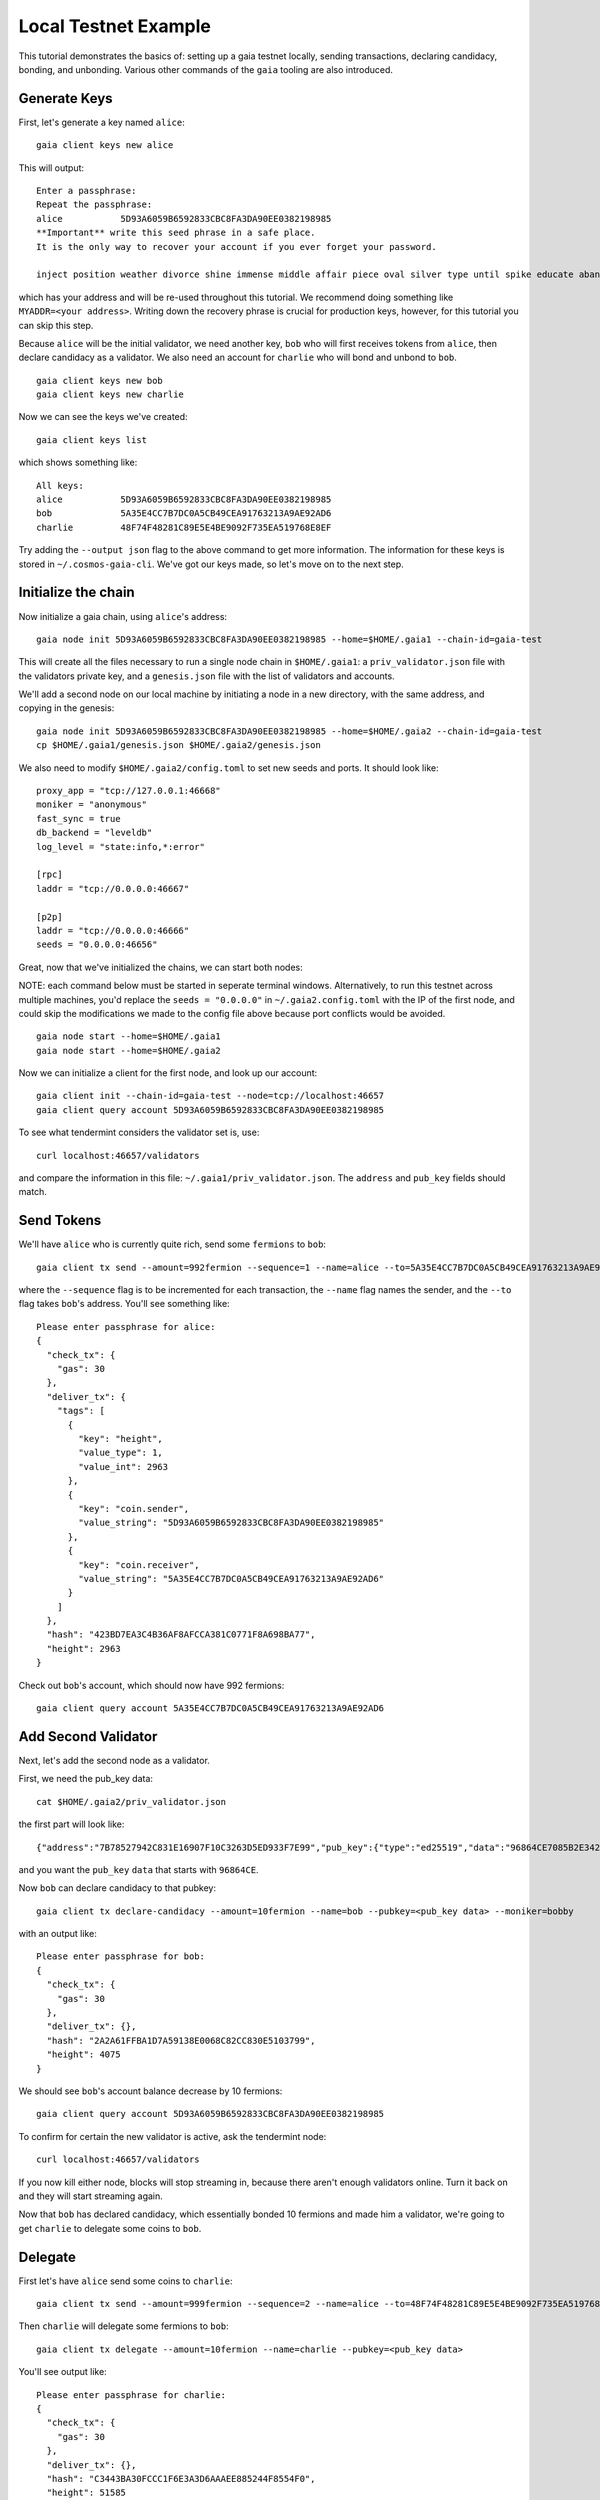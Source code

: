 Local Testnet Example
=====================

This tutorial demonstrates the basics of: setting up a gaia
testnet locally, sending transactions, declaring candidacy,
bonding, and unbonding. Various other commands of the ``gaia``
tooling are also introduced.

Generate Keys
-------------

First, let's generate a key named ``alice``:

::

    gaia client keys new alice

This will output:

::

    Enter a passphrase:
    Repeat the passphrase:
    alice	    5D93A6059B6592833CBC8FA3DA90EE0382198985
    **Important** write this seed phrase in a safe place.
    It is the only way to recover your account if you ever forget your password.

    inject position weather divorce shine immense middle affair piece oval silver type until spike educate abandon

which has your address and will be re-used throughout this tutorial.
We recommend doing something like ``MYADDR=<your address>``. Writing 
down the recovery phrase is crucial for production keys, however,
for this tutorial you can skip this step.

Because ``alice`` will be the initial validator, we need another key, ``bob`` who will first receives tokens from ``alice``, then declare candidacy as a validator. We also need an account for ``charlie`` who will bond and unbond to ``bob``.

::

    gaia client keys new bob
    gaia client keys new charlie

Now we can see the keys we've created:

::

    gaia client keys list

which shows something like:

::

    All keys:
    alice           5D93A6059B6592833CBC8FA3DA90EE0382198985
    bob             5A35E4CC7B7DC0A5CB49CEA91763213A9AE92AD6
    charlie         48F74F48281C89E5E4BE9092F735EA519768E8EF

Try adding the ``--output json`` flag to the above command to get more information.
The information for these keys is stored in ``~/.cosmos-gaia-cli``.
We've got our keys made, so let's move on to the next step.

Initialize the chain
--------------------

Now initialize a gaia chain, using ``alice``'s address:

::

    gaia node init 5D93A6059B6592833CBC8FA3DA90EE0382198985 --home=$HOME/.gaia1 --chain-id=gaia-test

This will create all the files necessary to run a single node chain in
``$HOME/.gaia1``: a ``priv_validator.json`` file with the validators
private key, and a ``genesis.json`` file with the list of validators and
accounts.

We'll add a second node on our local machine by initiating a node in a
new directory, with the same address, and copying in the genesis:

::

    gaia node init 5D93A6059B6592833CBC8FA3DA90EE0382198985 --home=$HOME/.gaia2 --chain-id=gaia-test
    cp $HOME/.gaia1/genesis.json $HOME/.gaia2/genesis.json

We also need to modify ``$HOME/.gaia2/config.toml`` to set new seeds
and ports. It should look like:

::

    proxy_app = "tcp://127.0.0.1:46668"
    moniker = "anonymous"
    fast_sync = true
    db_backend = "leveldb"
    log_level = "state:info,*:error"

    [rpc]
    laddr = "tcp://0.0.0.0:46667"

    [p2p]
    laddr = "tcp://0.0.0.0:46666"
    seeds = "0.0.0.0:46656"

Great, now that we've initialized the chains, we can start both nodes:

NOTE: each command below must be started in seperate terminal windows. Alternatively, to run this testnet across multiple machines, you'd replace the ``seeds = "0.0.0.0"`` in ``~/.gaia2.config.toml`` with the IP of the first node, and could skip the modifications we made to the config file above because port conflicts would be avoided.

::

    gaia node start --home=$HOME/.gaia1
    gaia node start --home=$HOME/.gaia2

Now we can initialize a client for the first node, and look up our
account:

::

    gaia client init --chain-id=gaia-test --node=tcp://localhost:46657
    gaia client query account 5D93A6059B6592833CBC8FA3DA90EE0382198985 

To see what tendermint considers the validator set is, use:

::

    curl localhost:46657/validators

and compare the information in this file: ``~/.gaia1/priv_validator.json``. The ``address`` and ``pub_key`` fields should match.

Send Tokens
-----------

We'll have ``alice`` who is currently quite rich, send some ``fermions`` to ``bob``:

::

    gaia client tx send --amount=992fermion --sequence=1 --name=alice --to=5A35E4CC7B7DC0A5CB49CEA91763213A9AE92AD6

where the ``--sequence`` flag is to be incremented for each transaction, the ``--name`` flag names the sender, and the ``--to`` flag takes ``bob``'s address. You'll see something like:

::

    Please enter passphrase for alice: 
    {
      "check_tx": {
        "gas": 30
      },
      "deliver_tx": {
        "tags": [
          {
            "key": "height",
            "value_type": 1,
            "value_int": 2963
          },
          {
            "key": "coin.sender",
            "value_string": "5D93A6059B6592833CBC8FA3DA90EE0382198985"
          },
          {
            "key": "coin.receiver",
            "value_string": "5A35E4CC7B7DC0A5CB49CEA91763213A9AE92AD6"
          }
        ]
      },
      "hash": "423BD7EA3C4B36AF8AFCCA381C0771F8A698BA77",
      "height": 2963
    }

Check out ``bob``'s account, which should now have 992 fermions:

::

    gaia client query account 5A35E4CC7B7DC0A5CB49CEA91763213A9AE92AD6

Add Second Validator
--------------------

Next, let's add the second node as a validator.

First, we need the pub_key data:

::

    cat $HOME/.gaia2/priv_validator.json 

the first part will look like:

::

    {"address":"7B78527942C831E16907F10C3263D5ED933F7E99","pub_key":{"type":"ed25519","data":"96864CE7085B2E342B0F96F2E92B54B18C6CC700186238810D5AA7DFDAFDD3B2"},

and you want the ``pub_key`` ``data`` that starts with ``96864CE``.

Now ``bob`` can declare candidacy to that pubkey:

::

    gaia client tx declare-candidacy --amount=10fermion --name=bob --pubkey=<pub_key data> --moniker=bobby

with an output like:

::

    Please enter passphrase for bob: 
    {
      "check_tx": {
        "gas": 30
      },
      "deliver_tx": {},
      "hash": "2A2A61FFBA1D7A59138E0068C82CC830E5103799",
      "height": 4075
    }


We should see ``bob``'s account balance decrease by 10 fermions:

::

    gaia client query account 5D93A6059B6592833CBC8FA3DA90EE0382198985 

To confirm for certain the new validator is active, ask the tendermint node:

::

    curl localhost:46657/validators

If you now kill either node, blocks will stop streaming in, because
there aren't enough validators online. Turn it back on and they will
start streaming again.

Now that ``bob`` has declared candidacy, which essentially bonded 10 fermions and made him a validator, we're going to get ``charlie`` to delegate some coins to ``bob``.

Delegate
--------

First let's have ``alice`` send some coins to ``charlie``:

::

    gaia client tx send --amount=999fermion --sequence=2 --name=alice --to=48F74F48281C89E5E4BE9092F735EA519768E8EF

Then ``charlie`` will delegate some fermions to ``bob``:

::

    gaia client tx delegate --amount=10fermion --name=charlie --pubkey=<pub_key data>

You'll see output like:

::

    Please enter passphrase for charlie: 
    {
      "check_tx": {
        "gas": 30
      },
      "deliver_tx": {},
      "hash": "C3443BA30FCCC1F6E3A3D6AAAEE885244F8554F0",
      "height": 51585
    }

And that's it. You can query ``charlie``'s account to see the decrease in fermions.

To get more information about the candidate, try:

::

    gaia client query candidate --pubkey=<pub_key data>

and you'll see output similar to:

::

    {
      "height": 51899,
      "data": {
        "pub_key": {
          "type": "ed25519",
          "data": "52D6FCD8C92A97F7CCB01205ADF310A18411EA8FDCC10E65BF2FCDB05AD1689B"
        },
        "owner": {
          "chain": "",
          "app": "sigs",
          "addr": "5A35E4CC7B7DC0A5CB49CEA91763213A9AE92AD6"
        },
        "shares": 20,
        "voting_power": 20,
        "description": {
          "moniker": "bobby",
          "identity": "",
          "website": "",
          "details": ""
        }
      }
    }


Unbond
------

Finally, to relinquish all your power, unbond some coins. You should see
your VotingPower reduce and your account balance increase.

::

    gaia client tx unbond --amount=5fermion --name=charlie --pubkey=<pub_key data>
    gaia client query account 48F74F48281C89E5E4BE9092F735EA519768E8EF

That concludes an overview of the ``gaia`` tooling for local testing.
